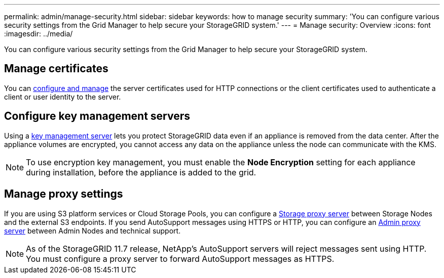 ---
permalink: admin/manage-security.html
sidebar: sidebar
keywords: how to manage security 
summary: 'You can configure various security settings from the Grid Manager to help secure your StorageGRID system.'
---
= Manage security: Overview
:icons: font
:imagesdir: ../media/

[.lead]
You can configure various security settings from the Grid Manager to help secure your StorageGRID system.

== Manage certificates

You can xref:using-storagegrid-security-certificates.adoc[configure and manage] the server certificates used for HTTP connections or the client certificates used to authenticate a client or user identity to the server.

== Configure key management servers

Using a xref:kms-configuring.adoc[key management server] lets you protect StorageGRID data even if an appliance is removed from the data center. After the appliance volumes are encrypted, you cannot access any data on the appliance unless the node can communicate with the KMS.

NOTE: To use encryption key management, you must enable the *Node Encryption* setting for each appliance during installation, before the appliance is added to the grid.

== Manage proxy settings

If you are using S3 platform services or Cloud Storage Pools, you can configure a xref:configuring-storage-proxy-settings.adoc[Storage proxy server] between Storage Nodes and the external S3 endpoints. If you send AutoSupport messages using HTTPS or HTTP, you can configure an xref:configuring-admin-proxy-settings.adoc[Admin proxy server] between Admin Nodes and technical support.

NOTE: As of the StorageGRID 11.7 release, NetApp's AutoSupport servers will reject messages sent using HTTP. You must configure a proxy server to forward AutoSupport messages as HTTPS.
